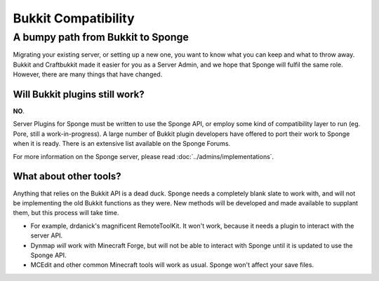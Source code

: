 Bukkit Compatibility
====================

A bumpy path from Bukkit to Sponge
----------------------------------

Migrating your existing server, or setting up a new one, you want to
know what you can keep and what to throw away. Bukkit and Craftbukkit
made it easier for you as a Server Admin, and we hope that Sponge will
fulfil the same role. However, there are many things that have changed.

Will Bukkit plugins still work?
~~~~~~~~~~~~~~~~~~~~~~~~~~~~~~~

**NO**.

Server Plugins for Sponge must be written to use the Sponge API, or
employ some kind of compatibility layer to run (eg. Pore, still a
work-in-progress). A large number of Bukkit plugin developers have
offered to port their work to Sponge when it is ready. There is an
extensive list available on the Sponge Forums.

For more information on the Sponge server,
please read :doc:`../admins/implementations`.

What about other tools?
~~~~~~~~~~~~~~~~~~~~~~~

Anything that relies on the Bukkit API is a dead duck. Sponge needs a
completely blank slate to work with, and will not be implementing the
old Bukkit functions as they were. New methods will be developed and
made available to supplant them, but this process will take time.

-  For example, drdanick's magnificent RemoteToolKit. It won't work,
   because it needs a plugin to interact with the server API.
-  Dynmap *will* work with Minecraft Forge, but will not be able to
   interact with Sponge until it is updated to use the Sponge API.
-  MCEdit and other common Minecraft tools will work as usual. Sponge
   won't affect your save files.

